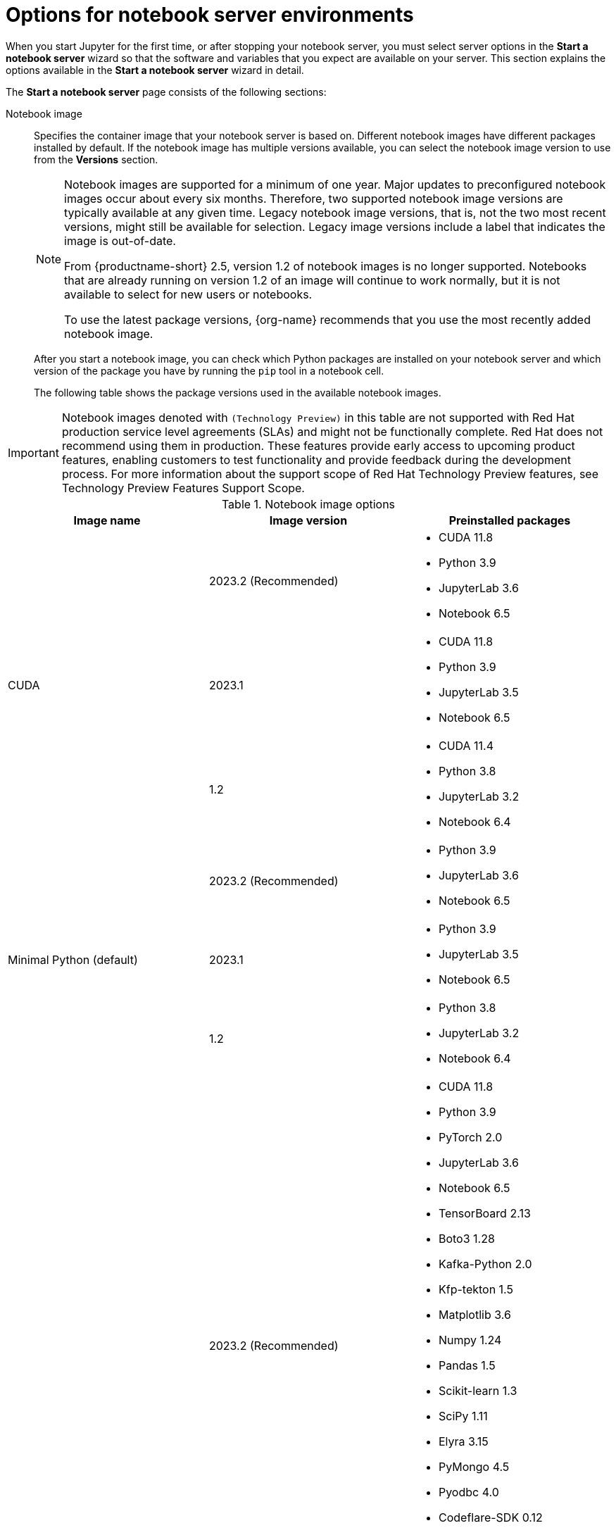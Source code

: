 :_module-type: REFERENCE

[id='options-for-notebook-server-environments_{context}']
= Options for notebook server environments

[role='_abstract']
When you start Jupyter for the first time, or after stopping your notebook server, you must select server options in the *Start a notebook server* wizard so that the software and variables that you expect are available on your server. This section explains the options available in the *Start a notebook server* wizard in detail.

The *Start a notebook server* page consists of the following sections:

Notebook image:: Specifies the container image that your notebook server is based on. Different notebook images have different packages installed by default. If the notebook image has multiple versions available, you can select the notebook image version to use from the *Versions* section.
+
ifdef::upstream[]
[NOTE]
--
When a new version of a notebook image is released, the previous version remains available on the cluster. This gives you time to migrate your work to the latest version of the notebook image. Legacy notebook image versions, that is, not the two most recent versions, might still be available for selection. Legacy image versions include a label that indicates that the image is out-of-date. To use the latest package versions, use the most recently added notebook image.
--
endif::[]
ifndef::upstream[]
[NOTE]
--
Notebook images are supported for a minimum of one year. Major updates to preconfigured notebook images occur about every six months. Therefore, two supported notebook image versions are typically available at any given time. Legacy notebook image versions, that is, not the two most recent versions, might still be available for selection. Legacy image versions include a label that indicates the image is out-of-date. 

From {productname-short} 2.5, version 1.2 of notebook images is no longer supported. Notebooks that are already running on version 1.2 of an image will continue to work normally, but it is not available to select for new users or notebooks. 

To use the latest package versions, {org-name} recommends that you use the most recently added notebook image.

--
endif::[]
+
After you start a notebook image, you can check which Python packages are installed on your notebook server and which version of the package you have by running the `pip` tool in a notebook cell.
+
The following table shows the package versions used in the available notebook images.
ifndef::upstream[]
[IMPORTANT]
====
Notebook images denoted with `(Technology Preview)` in this table are not supported with Red Hat production service level agreements (SLAs) and might not be functionally complete. Red Hat does not recommend using them in production. These features provide early access to upcoming product features, enabling customers to test functionality and provide feedback during the development process. For more information about the support scope of Red Hat Technology Preview features, see Technology Preview Features Support Scope.
====
endif::[]

.Notebook image options
|===
| Image name | Image version | Preinstalled packages

.3+| CUDA
| 2023.2 (Recommended)
a| * CUDA 11.8
* Python 3.9
* JupyterLab 3.6
* Notebook 6.5

| 2023.1 
a| * CUDA 11.8
* Python 3.9
* JupyterLab 3.5
* Notebook 6.5

| 1.2
a| * CUDA 11.4
* Python 3.8
* JupyterLab 3.2
* Notebook 6.4

.3+| Minimal Python (default)

| 2023.2 (Recommended)
a| * Python 3.9
* JupyterLab 3.6
* Notebook 6.5

| 2023.1 
a| * Python 3.9
* JupyterLab 3.5
* Notebook 6.5

| 1.2
a| * Python 3.8
* JupyterLab 3.2
* Notebook 6.4

.3+| PyTorch
| 2023.2 (Recommended)
a| * CUDA 11.8
* Python 3.9
* PyTorch 2.0
* JupyterLab 3.6
* Notebook 6.5
* TensorBoard 2.13
* Boto3 1.28
* Kafka-Python 2.0
* Kfp-tekton 1.5 
* Matplotlib 3.6
* Numpy 1.24
* Pandas 1.5
* Scikit-learn 1.3
* SciPy 1.11
* Elyra 3.15
* PyMongo 4.5 
* Pyodbc 4.0 
* Codeflare-SDK 0.12
* Sklearn-onnx 1.15
* Psycopg 3.1 
* MySQL Connector/Python 8.0

| 2023.1
a| * CUDA 11.8
* Python 3.9
* PyTorch 1.13
* JupyterLab 3.5
* Notebook 6.5
* TensorBoard 2.11
* Boto3 1.26
* Kafka-Python 2.0
* Kfp-tekton 1.5 
* Matplotlib 3.6
* Numpy 1.24
* Pandas 1.5
* Scikit-learn 1.2
* SciPy 1.10
* Elyra 3.15

| 1.2
a| * CUDA 11.4
* Python 3.8
* PyTorch 1.8
* JupyterLab 3.2
* Notebook 6.4
* TensorBoard 2.6
* Boto3 1.17
* Kafka-Python 2.0
* Matplotlib 3.4
* Numpy 1.19
* Pandas 1.2
* Scikit-learn 0.24
* SciPy 1.6

.3+| Standard Data Science
| 2023.2 (Recommended)
a| * Python 3.9
* JupyterLab 3.6
* Notebook 6.5
* Boto3 1.28
* Kafka-Python 2.0
* Kfp-tekton 1.5
* Matplotlib 3.6
* Pandas 1.5
* Numpy 1.24
* Scikit-learn 1.3
* SciPy 1.11
* Elyra 3.15
* PyMongo 4.5 
* Pyodbc 4.0 
* Codeflare-SDK 0.12
* Sklearn-onnx 1.15
* Psycopg 3.1 
* MySQL Connector/Python 8.0

| 2023.1
a| * Python 3.9
* JupyterLab 3.5
* Notebook 6.5
* Boto3 1.26
* Kafka-Python 2.0
* Kfp-tekton 1.5
* Matplotlib 3.6
* Numpy 1.24
* Pandas 1.5
* Scikit-learn 1.2
* SciPy 1.10
* Elyra 3.15

| 1.2
a| * Python 3.8
* JupyterLab 3.2
* Notebook 6.4
* Boto3 1.17
* Kafka-Python 2.0
* Matplotlib 3.4
* Pandas 1.2
* Numpy 1.19
* Scikit-learn 0.24
* SciPy 1.6

.3+| TensorFlow
| 2023.2 (Recommended)
a| * CUDA 11.8
* Python 3.9
* JupyterLab 3.6
* Notebook 6.5
* TensorFlow 2.13
* TensorBoard 2.13
* Boto3 1.28
* Kafka-Python 2.0
* Kfp-tekton 1.5
* Matplotlib 3.6
* Numpy 1.24
* Pandas 1.5
* Scikit-learn 1.3
* SciPy 1.11
* Elyra 3.15
* PyMongo 4.5 
* Pyodbc 4.0 
* Codeflare-SDK 0.12
* Sklearn-onnx 1.15
* Psycopg 3.1 
* MySQL Connector/Python 8.0

| 2023.1 
a| * CUDA 11.8
* Python 3.9
* JupyterLab 3.5
* Notebook 6.5
* TensorFlow 2.11
* TensorBoard 2.11
* Boto3 1.26
* Kafka-Python 2.0
* Kfp-tekton 1.5
* Matplotlib 3.6
* Numpy 1.24
* Pandas 1.5
* Scikit-learn 1.2
* SciPy 1.10
* Elyra 3.15

| 1.2
a| * CUDA 11.4
* Python 3.8
* JupyterLab 3.2
* Notebook 6.4
* TensorFlow 2.7
* TensorBoard 2.6
* Boto3 1.17
* Kafka-Python 2.0
* Matplotlib 3.4
* Numpy 1.19
* Pandas 1.2
* Scikit-learn 0.24
* SciPy 1.6

.2+| TrustyAI
| 2023.2 (Recommended)
a| * Python 3.9
* JupyterLab 3.6
* Notebook 6.5
* TrustyAI 0.3
* Boto3 1.28
* Kafka-Python 2.0
* Kfp-tekton 1.5
* Matplotlib 3.6
* Numpy 1.24
* Pandas 1.5
* Scikit-learn 1.3
* SciPy 1.11
* Elyra 3.15
* PyMongo 4.5 
* Pyodbc 4.0 
* Codeflare-SDK 0.12
* Sklearn-onnx 1.15
* Psycopg 3.1 
* MySQL Connector/Python 8.0

| 2023.1
a| * Python 3.9
* JupyterLab 3.5
* Notebook 6.5
* TrustyAI 0.3
* Boto3 1.26
* Kafka-Python 2.0
* Kfp-tekton 1.5
* Matplotlib 3.6
* Numpy 1.24
* Pandas 1.5
* Scikit-learn 1.2
* SciPy 1.10
* Elyra 3.15

| HabanaAI
| 2023.2 (Recommended)
a| * Python 3.8
* Habana 1.10
* JupyterLab 3.5
* TensorFlow 2.12
* Boto3 1.26
* Kafka-Python 2.0
* Kfp-tekton 1.5
* Matplotlib 3.6
* Numpy 1.23
* Pandas 1.5
* Scikit-learn 1.2
* SciPy 1.10
* PyTorch 2.0
* Elyra 3.15

ifndef::upstream[]
| code-server (Technology Preview)
endif::[]
ifdef::upstream[]
| code-server
endif::[]
| 2023.2 (Recommended)
a| * Python 3.9
* Boto3 1.29
* Kafka-Python 2.0
* Matplotlib 3.8
* Numpy 1.26
* Pandas 2.1
* Plotly 5.18
* Scikit-learn 1.3
* Scipy 1.11
* Sklearn-onnx 1.15
* Ipykernel 6.26
* (code-server plugin) Python 2023.14.0
* (code-server plugin) Jupyter 2023.3.100

|===

Deployment size:: specifies the compute resources available on your notebook server.
+
*Container size* controls the number of CPUs, the amount of memory, and the minimum and maximum request capacity of the container.
+
*Accelerators* specifies the accelerators available on your notebook server.
+
*Number of accelerators* specifies the number of accelerators to use. 
+
[IMPORTANT]
--
ifdef::upstream[]
Using accelerators is only supported with specific notebook images. For GPUs, only the PyTorch, TensorFlow, and CUDA notebook images are supported. For Habana Gaudi devices, only the HabanaAI notebook image is supported. In addition, you can only specify the number of accelerators required for your notebook server if accelerators are enabled on your cluster.
endif::[]
ifndef::upstream[]
Using accelerators is only supported with specific notebook images. For GPUs, only the PyTorch, TensorFlow, and CUDA notebook images are supported. For Habana Gaudi devices, only the HabanaAI notebook image is supported. In addition, you can only specify the number of accelerators required for your notebook server if accelerators are enabled on your cluster. To learn how to enable GPU support, see link:{rhoaidocshome}{default-format-url}/managing_resources/managing-cluster-resources_cluster-mgmt#enabling-gpu-support_cluster-mgmt[Enabling GPU support in {productname-short}].
endif::[]
--

Environment variables:: Specifies the name and value of variables to be set on the notebook server. Setting environment variables during server startup means that you do not need to define them in the body of your notebooks, or with the Jupyter command line interface. Some recommended environment variables are shown in the table.
+
.Recommended environment variables
[cols="1,4",header]
|===
| Environment variable option | Recommended variable names

| AWS
a| * `AWS_ACCESS_KEY_ID` specifies your Access Key ID for Amazon Web Services.
* `AWS_SECRET_ACCESS_KEY` specifies your Secret access key for the account specified in `AWS_ACCESS_KEY_ID`.

|===


[role="_additional-resources"]
.Additional resources
ifdef::upstream[]
* link:{odhdocshome}/getting-started-with-open-data-hub/#launching-jupyter-and-starting-a-notebook-server_get-started[Launching Jupyter and starting a notebook server]
endif::[]
ifndef::upstream[]
* link:{rhoaidocshome}{default-format-url}/getting_started_with_{url-productname-long}/creating-a-project-workbench_get-started#launching-jupyter-and-starting-a-notebook-server_get-started[Launching Jupyter and starting a notebook server]
endif::[]